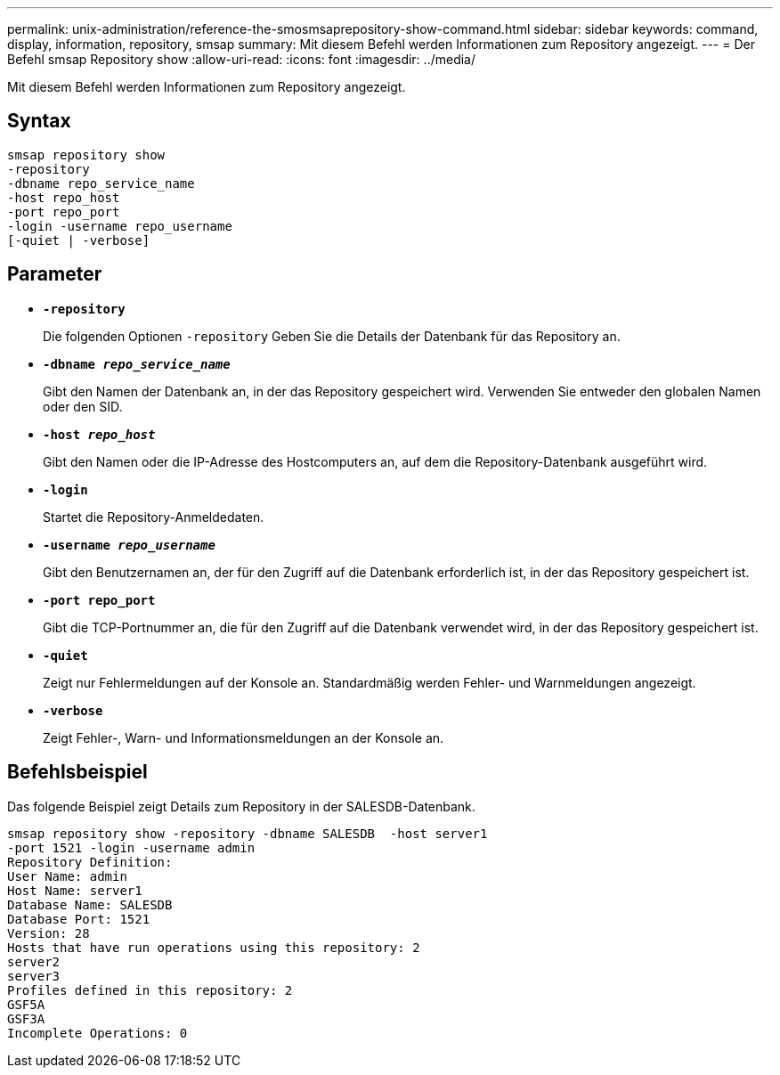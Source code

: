 ---
permalink: unix-administration/reference-the-smosmsaprepository-show-command.html 
sidebar: sidebar 
keywords: command, display, information, repository, smsap 
summary: Mit diesem Befehl werden Informationen zum Repository angezeigt. 
---
= Der Befehl smsap Repository show
:allow-uri-read: 
:icons: font
:imagesdir: ../media/


[role="lead"]
Mit diesem Befehl werden Informationen zum Repository angezeigt.



== Syntax

[listing]
----
smsap repository show
-repository
-dbname repo_service_name
-host repo_host
-port repo_port
-login -username repo_username
[-quiet | -verbose]
----


== Parameter

* ``*-repository*``
+
Die folgenden Optionen `-repository` Geben Sie die Details der Datenbank für das Repository an.

* ``*-dbname _repo_service_name_*``
+
Gibt den Namen der Datenbank an, in der das Repository gespeichert wird. Verwenden Sie entweder den globalen Namen oder den SID.

* ``*-host _repo_host_*``
+
Gibt den Namen oder die IP-Adresse des Hostcomputers an, auf dem die Repository-Datenbank ausgeführt wird.

* ``*-login*``
+
Startet die Repository-Anmeldedaten.

* ``*-username _repo_username_*``
+
Gibt den Benutzernamen an, der für den Zugriff auf die Datenbank erforderlich ist, in der das Repository gespeichert ist.

* ``*-port repo_port*``
+
Gibt die TCP-Portnummer an, die für den Zugriff auf die Datenbank verwendet wird, in der das Repository gespeichert ist.

* ``*-quiet*``
+
Zeigt nur Fehlermeldungen auf der Konsole an. Standardmäßig werden Fehler- und Warnmeldungen angezeigt.

* ``*-verbose*``
+
Zeigt Fehler-, Warn- und Informationsmeldungen an der Konsole an.





== Befehlsbeispiel

Das folgende Beispiel zeigt Details zum Repository in der SALESDB-Datenbank.

[listing]
----
smsap repository show -repository -dbname SALESDB  -host server1
-port 1521 -login -username admin
Repository Definition:
User Name: admin
Host Name: server1
Database Name: SALESDB
Database Port: 1521
Version: 28
Hosts that have run operations using this repository: 2
server2
server3
Profiles defined in this repository: 2
GSF5A
GSF3A
Incomplete Operations: 0
----